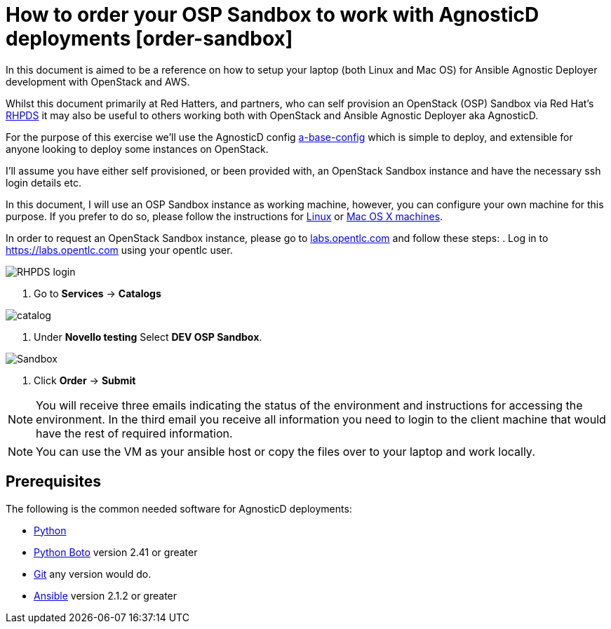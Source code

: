 
= How to order your OSP Sandbox to work with AgnosticD deployments [order-sandbox]

In this document is aimed to be a reference on how to setup your laptop (both Linux and Mac OS) for Ansible Agnostic Deployer development with OpenStack and AWS.

Whilst this document primarily at Red Hatters, and partners, who can self provision an OpenStack (OSP) Sandbox via Red Hat’s link:https://rhpds.redhat.com[RHPDS] it may also be useful to others working both with OpenStack and Ansible Agnostic Deployer aka AgnosticD.

For the purpose of this exercise we’ll use the AgnosticD config link:https://github.com/redhat-cop/agnosticd/tree/development/ansible/configs/a-base-config[a-base-config] which is simple to deploy, and extensible for anyone looking to deploy some instances on OpenStack.

I’ll assume you have either self provisioned, or been provided with, an OpenStack Sandbox instance and have the necessary ssh login details etc. 

In this document, I will use an OSP Sandbox instance as working machine, however, you can configure your own machine for this purpose. If you prefer to do so, please follow the instructions for link:https://github.com/redhat-cop/agnosticd/blob/development/training/02_Getting_Started/config_your_linux.adoc[Linux] or link:https://github.com/redhat-cop/agnosticd/blob/development/training/02_Getting_Started/configure_your_mac.adoc[Mac OS X machines].

In order to request an OpenStack Sandbox instance, please go to link:labs.opentlc.com[labs.opentlc.com] and follow these steps:
. Log in to link:https://labs.opentlc.com[https://labs.opentlc.com] using your opentlc user.

image::../images/rhpds_login.png[RHPDS login]

. Go to *Services* -> *Catalogs* 

image::../images/rhpds-navigate-to-service-catalog.png[catalog]

. Under *Novello testing* Select *DEV OSP Sandbox*.

image::../images/order_osp_sndbx.png[Sandbox]

. Click *Order* -> *Submit*

NOTE: You will receive three emails indicating the status of the environment and instructions for accessing the environment.
In the third email you receive all information you need to login to the client machine that would have the rest of required information.

NOTE: You can use the VM as your ansible host or copy the files over to your laptop and work locally.

== Prerequisites

The following is the common needed software for AgnosticD deployments:

* https://www.python.org[Python]

* http://docs.pythonboto.org[Python Boto] version 2.41 or greater

* http://github.com[Git] any version would do.

* https://github.com/ansible/ansible[Ansible] version 2.1.2 or greater
